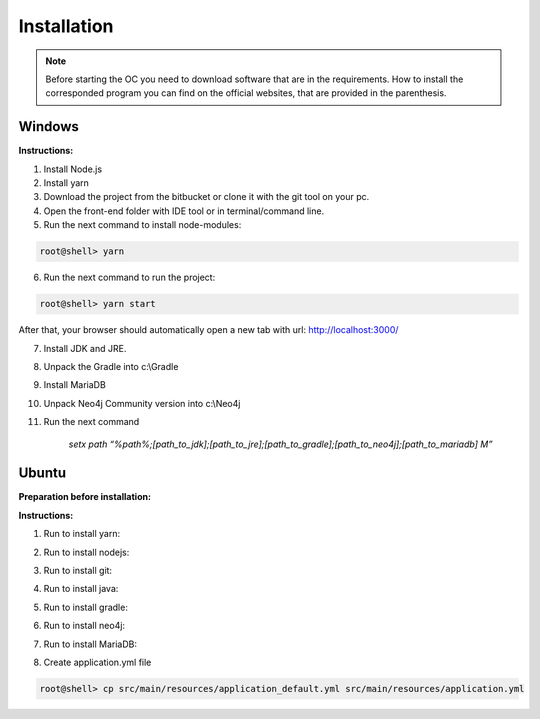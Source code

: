 ##################
Installation
##################

.. note::
	Before starting the OC you need to download software that are in the requirements. How to install the corresponded program you can find on the official websites, that are provided in the parenthesis.


Windows
"""""""""""""""""

**Instructions:**

1. Install Node.js
2. Install yarn
3. Download the project from the bitbucket or clone it with the git tool on your pc.
4. Open the front-end folder with IDE tool or in terminal/command line.
5. Run the next command to install node-modules:

.. code-block:: sh

	root@shell> yarn

6. Run the next command to run the project: 

.. code-block:: shell

	root@shell> yarn start

After that, your browser should automatically open a new tab with url: `http://localhost:3000/ <http://localhost:3000/>`_

7. Install JDK and JRE.
8. Unpack the Gradle into c:\\Gradle
9. Install MariaDB
10. Unpack Neo4j Community version into c:\\Neo4j
11. Run the next command 

		*setx path “%path%;[path_to_jdk];[path_to_jre];[path_to_gradle];[path_to_neo4j];[path_to_mariadb] \M”*



Ubuntu
"""""""""""""""""
**Preparation before installation:**

.. code-block:: sh
	:linenos:

	root@shell> sudo apt update
	root@shell> sudo apt unzip
	root@shell> apt-get install libpng-dev

**Instructions:**

1. Run to install yarn:

.. code-block:: sh
	:linenos:

	root@shell> curl -sS https://dl.yarnpkg.com/debian/pubkey.gpg | sudo apt-key add -
	root@shell> echo "deb https://dl.yarnpkg.com/debian/ stable main" | sudo tee /etc/apt/sources.list.d/yarn.list
	root@shell> sudo apt-get update && sudo apt-get install yarn
	root@shell> yarn -v // to check

2. Run to install nodejs:

.. code-block:: sh
	:linenos:

	root@shell> sudo apt install nodejs
	root@shell> yarn -v // to check

3. Run to install git:

.. code-block:: sh
	:linenos:

	root@shell> sudo apt-get install libcurl4-gnutls-dev libexpat1-dev gettext \ libz-dev libssl-dev*
	root@shell> apt-get install git
	root@shell> git --version // to check

4. Run to install java:

.. code-block:: sh
	:linenos:

	root@shell> sudo apt install openjdk-8-jdk
	root@shell> sudo apt install openjdk-8-jre (can be optional)
	root@shell> java -version // to check

5. Run to install gradle:

.. code-block:: sh
	:linenos:

	root@shell> wget https://services.gradle.org/distributions/gradle-5.0-bin.zip -P /tmp
	root@shell> unzip -d /opt/gradle /tmp/gradle-*.zip
	root@shell> printf "export GRADLE_HOME=/opt/gradle/gradle-5.0\nexport PATH=${GRADLE_HOME}/bin:${PATH}" > /etc/profile.d/gradle.sh
	root@shell> chmod +x /etc/profile.d/gradle.sh
	root@shell> source /etc/profile.d/gradle.sh
	root@shell> gradle -v // to check

6. Run to install neo4j:

.. code-block:: sh
	:linenos:

	root@shell> sudo su (recommended)
	root@shell> wget --no-check-certificate -O - https://debian.neo4j.org/neotechnology.gpg.key | sudo apt-key add -
	root@shell> echo 'deb http://debian.neo4j.org/repo stable/' > /etc/apt/sources.list.d/neo4j.list
	root@shell> apt update
	root@shell> apt install neo4j
	root@shell> /usr/bin/neo4j-admin set-initial-password secret
	root@shell> service neo4j status  // to check
	root@shell> sed -i '/#dbms.connectors.default_listen_address=0.0.0.0/c\dbms.connectors.default_listen_address=0.0.0.0' /etc/neo4j/neo4j.conf
	root@shell> sed -i '/#dbms.security.auth_enabled=false/c\dbms.security.auth_enabled=false' /etc/neo4j/neo4j.conf	

7. Run to install MariaDB:

.. code-block:: sh
	:linenos:

	root@shell> apt install mariadb-server mariadb-client
	root@shell> mysql_secure_installation // set password
	root@shell> mysql -u root -e "UPDATE mysql.user SET plugin = 'mysql_native_password' WHERE User = 'root';"
	root@shell> mysql -u root -e "FLUSH PRIVILEGES"
	root@shell> mysql --version // to check

8. Create application.yml file

.. code-block:: sh

	root@shell> cp src/main/resources/application_default.yml src/main/resources/application.yml


